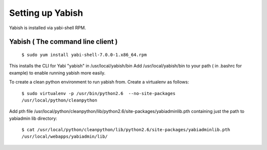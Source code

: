 .. index::
   pair: yabish; command line 

Setting up Yabish
-----------------

Yabish is installed via yabi-shell RPM.

.. index::
    single: yabish

Yabish ( The command line client )
^^^^^^^^^^^^^^^^^^^^^^^^^^^^^^^^^^
    ``$ sudo yum install yabi-shell-7.0.0-1.x86_64.rpm``

This installs the CLI for Yabi "yabish" in /usr/local/yabish/bin
Add /usr/local/yabish/bin to your path ( in .bashrc for example) to enable running yabish more easily.

To create a clean python environment to run yabish from. Create a virtualenv as follows:

    ``$ sudo virtualenv -p /usr/bin/python2.6  --no-site-packages /usr/local/python/cleanpython``

Add pth file /usr/local/python/cleanpython/lib/python2.6/site-packages/yabiadminlib.pth
containing just the path to yabiadmin lib directory:

    ``$ cat /usr/local/python/cleanpython/lib/python2.6/site-packages/yabiadminlib.pth``
    ``/usr/local/webapps/yabiadmin/lib/``

